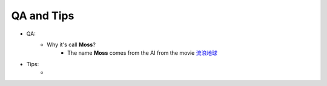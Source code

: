 ==================================================================
QA and Tips
==================================================================
- QA:
    - Why it's call **Moss**?
        - The name **Moss** comes from the AI from the movie `流浪地球 <https://zh.wikipedia.org/wiki/%E6%B5%81%E6%B5%AA%E5%9C%B0%E7%90%83_(%E7%94%B5%E5%BD%B1)>`_


- Tips:
    -
